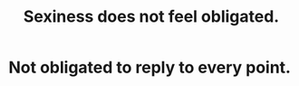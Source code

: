 :PROPERTIES:
:ID:       e3f7d448-2b88-41bb-ac5b-44cdb34c0828
:END:
#+title: Sexiness does not feel obligated.
* Not obligated to reply to every point.
